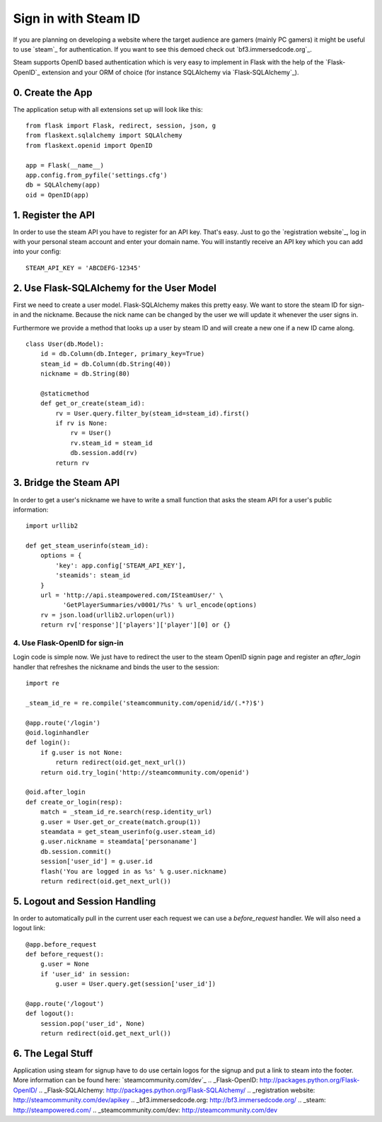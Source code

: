 Sign in with Steam ID
=====================

If you are planning on developing a website where the target audience
are gamers (mainly PC gamers) it might be useful to use `steam`_ for
authentication. If you want to see this demoed check out
`bf3.immersedcode.org`_.

Steam supports OpenID based authentication which is very easy to
implement in Flask with the help of the `Flask-OpenID`_ extension and
your ORM of choice (for instance SQLAlchemy via `Flask-SQLAlchemy`_).


0. Create the App
~~~~~~~~~~~~~~~~~

The application setup with all extensions set up will look like this:


::

    from flask import Flask, redirect, session, json, g
    from flaskext.sqlalchemy import SQLAlchemy
    from flaskext.openid import OpenID
    
    app = Flask(__name__)
    app.config.from_pyfile('settings.cfg')
    db = SQLAlchemy(app)
    oid = OpenID(app)




1. Register the API
~~~~~~~~~~~~~~~~~~~

In order to use the steam API you have to register for an API key.
That's easy. Just to go the `registration website`_, log in with your
personal steam account and enter your domain name. You will instantly
receive an API key which you can add into your config:


::

    STEAM_API_KEY = 'ABCDEFG-12345'




2. Use Flask-SQLAlchemy for the User Model
~~~~~~~~~~~~~~~~~~~~~~~~~~~~~~~~~~~~~~~~~~

First we need to create a user model. Flask-SQLAlchemy makes this
pretty easy. We want to store the steam ID for sign-in and the
nickname. Because the nick name can be changed by the user we will
update it whenever the user signs in.

Furthermore we provide a method that looks up a user by steam ID and
will create a new one if a new ID came along.


::

    class User(db.Model):
        id = db.Column(db.Integer, primary_key=True)
        steam_id = db.Column(db.String(40))
        nickname = db.String(80)
    
        @staticmethod
        def get_or_create(steam_id):
            rv = User.query.filter_by(steam_id=steam_id).first()
            if rv is None:
                rv = User()
                rv.steam_id = steam_id
                db.session.add(rv)
            return rv




3. Bridge the Steam API
~~~~~~~~~~~~~~~~~~~~~~~

In order to get a user's nickname we have to write a small function
that asks the steam API for a user's public information:


::

    import urllib2
    
    def get_steam_userinfo(steam_id):
        options = {
            'key': app.config['STEAM_API_KEY'],
            'steamids': steam_id
        }
        url = 'http://api.steampowered.com/ISteamUser/' \
              'GetPlayerSummaries/v0001/?%s' % url_encode(options)
        rv = json.load(urllib2.urlopen(url))
        return rv['response']['players']['player'][0] or {}




4. Use Flask-OpenID for sign-in
-------------------------------

Login code is simple now. We just have to redirect the user to the
steam OpenID signin page and register an `after_login` handler that
refreshes the nickname and binds the user to the session:


::

    import re
    
    _steam_id_re = re.compile('steamcommunity.com/openid/id/(.*?)$')
    
    @app.route('/login')
    @oid.loginhandler
    def login():
        if g.user is not None:
            return redirect(oid.get_next_url())
        return oid.try_login('http://steamcommunity.com/openid')
    
    @oid.after_login
    def create_or_login(resp):
        match = _steam_id_re.search(resp.identity_url)
        g.user = User.get_or_create(match.group(1))
        steamdata = get_steam_userinfo(g.user.steam_id)
        g.user.nickname = steamdata['personaname']
        db.session.commit()
        session['user_id'] = g.user.id
        flash('You are logged in as %s' % g.user.nickname)
        return redirect(oid.get_next_url())




5. Logout and Session Handling
~~~~~~~~~~~~~~~~~~~~~~~~~~~~~~

In order to automatically pull in the current user each request we can
use a `before_request` handler. We will also need a logout link:


::

    @app.before_request
    def before_request():
        g.user = None
        if 'user_id' in session:
            g.user = User.query.get(session['user_id'])
    
    @app.route('/logout')
    def logout():
        session.pop('user_id', None)
        return redirect(oid.get_next_url())




6. The Legal Stuff
~~~~~~~~~~~~~~~~~~

Application using steam for signup have to do use certain logos for
the signup and put a link to steam into the footer. More information
can be found here: `steamcommunity.com/dev`_
.. _Flask-OpenID: http://packages.python.org/Flask-OpenID/
.. _Flask-SQLAlchemy: http://packages.python.org/Flask-SQLAlchemy/
.. _registration website: http://steamcommunity.com/dev/apikey
.. _bf3.immersedcode.org: http://bf3.immersedcode.org/
.. _steam: http://steampowered.com/
.. _steamcommunity.com/dev: http://steamcommunity.com/dev

